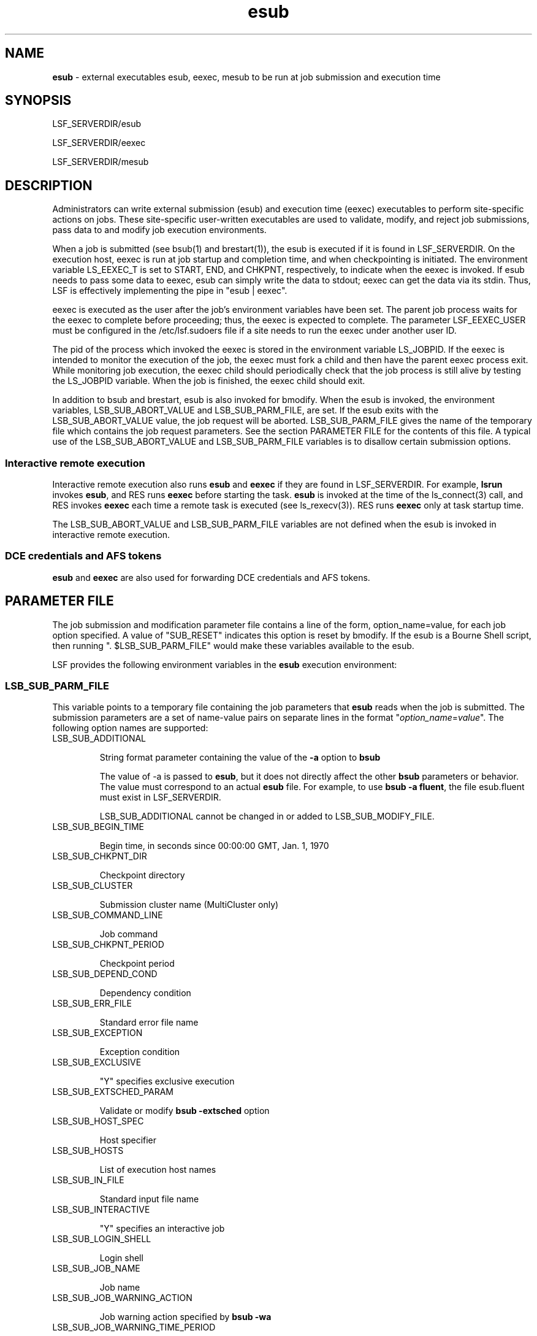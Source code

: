 .ds ]W %
.ds ]L
.hy 0
.nh
.na
.TH esub 8 "October 2006   Platform LSF Version 7.0"
.br

.SH NAME 
\fBesub\fR  - external executables esub, eexec, mesub to be run at job submission and execution time

.SH SYNOPSIS
.BR
.PP

.PP
LSF_SERVERDIR/esub

.PP
LSF_SERVERDIR/eexec

.PP
LSF_SERVERDIR/mesub

.SH DESCRIPTION
.BR
.PP

.PP
Administrators can write external submission (esub) and execution time (eexec) 
executables to perform site-specific actions on jobs. These site-specific user-written 
executables are used to validate, modify, and reject job submissions, pass data to and 
modify job execution environments.

.PP
When a job is submitted (see bsub(1) and brestart(1)), the esub is executed if it is found 
in LSF_SERVERDIR. On the execution host, eexec is run at job startup and 
completion time, and when checkpointing is initiated.  The environment variable 
LS_EEXEC_T is set to START, END, and CHKPNT, respectively, to indicate when the 
eexec is invoked. If esub needs to pass some data to eexec, esub can simply write the data 
to stdout; eexec can get the data via its stdin. Thus, LSF is effectively implementing the 
pipe in "esub | eexec". 

.PP
eexec is executed as the user after the job's environment variables have been set.  The 
parent job process waits for the eexec to complete before proceeding; thus, the eexec is 
expected to complete.  The parameter LSF_EEXEC_USER must be configured in the 
/etc/lsf.sudoers file if a site needs to run the eexec under another user ID. 

.PP
The pid of the process which invoked the eexec is stored in the environment variable 
LS_JOBPID. If the eexec is intended to monitor the execution of the job, the eexec must 
fork a child and then have the parent eexec process exit. While monitoring job 
execution, the eexec child should periodically check that the job process is still alive by 
testing the LS_JOBPID variable. When the job is finished, the eexec child should exit. 

.PP
In addition to bsub and brestart, esub is also invoked for bmodify. When the esub is 
invoked, the environment variables, LSB_SUB_ABORT_VALUE and 
LSB_SUB_PARM_FILE, are set.  If the esub exits with the 
LSB_SUB_ABORT_VALUE value, the job request will be aborted. 
LSB_SUB_PARM_FILE gives the name of the temporary file which contains the job 
request parameters.  See the section PARAMETER FILE for the contents of this file.  
A typical use of the LSB_SUB_ABORT_VALUE and LSB_SUB_PARM_FILE 
variables is to disallow certain submission options. 

.SS Interactive remote execution
.BR
.PP

.PP
Interactive remote execution also runs \fBesub\fR and \fBeexec\fR if they are found in 
LSF_SERVERDIR. For example, \fBlsrun\fR invokes \fBesub\fR, and RES runs \fBeexec\fR before 
starting the task. \fBesub\fR is invoked at the time of the ls_connect(3) call, and RES 
invokes \fBeexec\fR each time a remote task is executed (see ls_rexecv(3)). RES runs \fBeexec\fR 
only at task startup time.

.PP
The LSB_SUB_ABORT_VALUE and LSB_SUB_PARM_FILE variables are not 
defined when the esub is invoked in interactive remote execution. 

.SS DCE credentials and AFS tokens
.BR
.PP

.PP
\fBesub\fR and \fBeexec\fR are also used for forwarding DCE credentials and AFS tokens.

.SH PARAMETER FILE
.BR
.PP

.PP
The job submission and modification parameter file contains a line of the form, 
option_name=value, for each job option specified.  A value of "SUB_RESET" indicates 
this option is reset by bmodify.  If the esub is a Bourne Shell script, then running ". 
$LSB_SUB_PARM_FILE" would make these variables available to the esub.

.PP
LSF provides the following environment variables in the \fBesub\fR execution environment:

.SS LSB_SUB_PARM_FILE
.BR
.PP

.PP
This variable points to a temporary file containing the job parameters that \fBesub\fR reads 
when the job is submitted. The submission parameters are a set of name-value pairs on 
separate lines in the format "\fIoption_name\fR=\fIvalue\fR". The following option names are 
supported:

.TP 
LSB_SUB_ADDITIONAL


.IP
String format parameter containing the value of the \fB-a\fR option to \fBbsub
\fR

.IP
The value of -a is passed to \fBesub\fR, but it does not directly affect the other \fBbsub\fR 
parameters or behavior. The value must correspond to an actual \fBesub\fR file. For example, 
to use \fBbsub -a fluent\fR, the file esub.fluent must exist in LSF_SERVERDIR.


.IP
LSB_SUB_ADDITIONAL cannot be changed in or added to 
LSB_SUB_MODIFY_FILE.



.TP 
LSB_SUB_BEGIN_TIME


.IP
Begin time, in seconds since 00:00:00 GMT, Jan. 1, 1970



.TP 
LSB_SUB_CHKPNT_DIR


.IP
Checkpoint directory



.TP 
LSB_SUB_CLUSTER


.IP
Submission cluster name (MultiCluster only)



.TP 
LSB_SUB_COMMAND_LINE


.IP
Job command



.TP 
LSB_SUB_CHKPNT_PERIOD


.IP
Checkpoint period



.TP 
LSB_SUB_DEPEND_COND


.IP
Dependency condition



.TP 
LSB_SUB_ERR_FILE


.IP
Standard error file name



.TP 
LSB_SUB_EXCEPTION


.IP
Exception condition



.TP 
LSB_SUB_EXCLUSIVE


.IP
"Y" specifies exclusive execution



.TP 
LSB_SUB_EXTSCHED_PARAM


.IP
Validate or modify \fBbsub -extsched\fR option



.TP 
LSB_SUB_HOST_SPEC


.IP
Host specifier



.TP 
LSB_SUB_HOSTS


.IP
List of execution host names



.TP 
LSB_SUB_IN_FILE


.IP
Standard input file name



.TP 
LSB_SUB_INTERACTIVE


.IP
"Y" specifies an interactive job



.TP 
LSB_SUB_LOGIN_SHELL


.IP
Login shell



.TP 
LSB_SUB_JOB_NAME


.IP
Job name



.TP 
LSB_SUB_JOB_WARNING_ACTION


.IP
Job warning action specified by \fBbsub -wa
\fR


.TP 
LSB_SUB_JOB_WARNING_TIME_PERIOD


.IP
Job warning time period specified by \fBbsub -wt
\fR


.TP 
LSB_SUB_MAIL_USER


.IP
Email address used by LSF for sending job email



.TP 
LSB_SUB_MAX_NUM_PROCESSORS


.IP
Maximum number of processors requested



.TP 
LSB_SUB_MODIFY


.IP
"Y" specifies a modification request



.TP 
LSB_SUB_MODIFY_ONCE


.IP
"Y" specifies a modification-once request



.TP 
LSB_SUB_NOTIFY_BEGIN


.IP
"Y" specifies email notification when job begins



.TP 
LSB_SUB_NOTIFY_END


.IP
"Y" specifies email notification when job ends



.TP 
LSB_SUB_NUM_PROCESSORS


.IP
Minimum number of processors requested



.TP 
LSB_SUB_OTHER_FILES


.IP
Always "SUB_RESET" if defined to indicate a \fBbmod\fR is being performed to reset the 
number of files to be transferred



.TP 
LSB_SUB_OTHER_FILES_\fInumber
\fR

.IP
\fInumber\fR is an index number indicating the particular file transfer value is the specified file 
transfer expression.


.IP
For example, for \fBbsub -f "a > b" -f "c < d"\fR, the following would be defined:


.RS


.HP 3
o  LSB_SUB_OTHER_FILES_0="a > b"

.HP 3
o  LSB_SUB_OTHER_FILES_1="c < d"


.RE


.TP 
LSB_SUB_OUT_FILE


.IP
Standard output file name



.TP 
LSB_SUB_PRE_EXEC


.IP
Pre-execution command



.TP 
LSB_SUB_PROJECT_NAME


.IP
Project name



.TP 
LSB_SUB_PTY


.IP
"Y" specifies an interactive job with PTY support



.TP 
LSB_SUB_PTY_SHELL


.IP
"Y" specifies an interactive job with PTY shell support



.TP 
LSB_SUB_QUEUE


.IP
Submission queue name



.TP 
LSB_SUB_RERUNNABLE


.IP
"Y" specifies a rerunnable job



.TP 
LSB_SUB_RES_REQ


.IP
Resource requirement string



.TP 
LSB_SUB_RESTART


.IP
"Y" specifies a restart job



.TP 
LSB_SUB_RESTART_FORCE


.IP
"Y" specifies forced restart job



.TP 
LSB_SUB_RLIMIT_CORE


.IP
Core file size limit



.TP 
LSB_SUB_RLIMIT_CPU


.IP
CPU limit



.TP 
LSB_SUB_RLIMIT_DATA


.IP
Data size limit



.TP 
LSB_SUB_RLIMIT_FSIZE


.IP
File size limit



.TP 
LSB_SUB_RLIMIT_RSS


.IP
Resident size limit



.TP 
LSB_SUB_RLIMIT_RUN


.IP
Wall-clock run limit



.TP 
LSB_SUB_RLIMIT_STACK


.IP
Stack size limit



.TP 
LSB_SUB_RLIMIT_THREAD


.IP
Thread limit



.TP 
LSB_SUB_TERM_TIME


.IP
Termination time, in seconds, since 00:00:00 GMT, Jan. 1, 1970



.TP 
LSB_SUB_TIME_EVENT


.IP
Time event expression



.TP 
LSB_SUB_USER_GROUP


.IP
User group name



.TP 
LSB_SUB_WINDOW_SIG


.IP
Window signal number



.TP 
LSB_SUB2_JOB_GROUP


.IP
Options specified by \fBbsub -g
\fR


.TP 
LSB_SUB2_SLA


.IP
SLA scheduling options



.TP 
LSB_SUB2_LICENSE_PROJECT


.IP
LSF License Scheduler project name. Set by \fBbsub -Lp\fR option. Use this value to control 
the License Scheduler project the job belongs to, or to validate that users belong to a 
particular License Scheduler project.



.SS Example submission parameter file
.BR
.PP


.IP
If a user submits the following job:



.IP
% \fBbsub -q normal -x -P my_project -R "r1m rusage[dummy=1]" -n 90 sleep 10
\fR
.RE

.IP
The contents of the LSB_SUB_PARM_FILE will be:



.IP
LSB_SUB_QUEUE="normal"
.br

LSB_SUB_EXCLUSIVE=Y
.br

LSB_SUB_RES_REQ="r1m rusage[dummy=1]"
.br

LSB_SUB_PROJECT_NAME="my_project"
.br

LSB_SUB_COMMAND_LINE="sleep 10"
.br

LSB_SUB_NUM_PROCESSORS=90
.br

LSB_SUB_MAX_NUM_PROCESSORS=90

.RE


.SS LSB_SUB_ABORT_VALUE
.BR
.PP


.IP
This variable indicates the value \fBesub\fR should exit with if LSF is to reject the job 
submission.



.SS LSB_SUB_MODIFY_ENVFILE
.BR
.PP


.IP
The file in which \fBesub\fR should write any changes to the job environment variables.


.IP
\fBesub\fR writes the variables to be modified to this file in the same format used in 
LSB_SUB_PARM_FILE. The order of the variables does not matter.


.IP
After \fBesub\fR runs, LSF checks LSB_SUB_MODIFY_ENVFILE for changes and if 
found, LSF will apply them to the job environment variables.



.SS LSB_SUB_MODIFY_FILE
.BR
.PP


.IP
The file in which \fBesub\fR should write any submission parameter changes.


.IP
\fBesub\fR writes the job options to be modified to this file in the same format used in 
LSB_SUB_PARM_FILE. The order of the options does not matter. After \fBesub\fR 
runs, LSF checks LSB_SUB_MODIFY_FILE for changes and if found LSF will 
apply them to the job.


.IP
LSB_SUB_ADDITIONAL cannot be changed in or added to 
LSB_SUB_MODIFY_FILE.



.SS LSF_INVOKE_CMD
.BR
.PP


.IP
Indicates the name of the last LSF command that invoked an external executable 
(for example, \fBesub\fR).



.SH USING ESUB
.BR
.PP

.SS General esub Logic
.BR
.PP

.PP
After \fBesub\fR runs, LSF checks:
.RS

.HP 4

1.  
Is the \fBesub\fR exit value LSB_SUB_ABORT_VALUE?

.RS

.HP 3
o  
Yes, step 2

.HP 3
o  
No, step 4


.RE

.HP 4

2.  
Reject the job

.HP 4

3.  
Go to step 5

.HP 4

4.  
Does LSB_SUB_MODIFY_FILE or LSB_SUB_MODIFY_ENVFILE exist?

.RS


.HP 3
o  Apply changes


.RE

.HP 4

5.  
Done


.RE


.SS Rejecting jobs
.BR
.PP

.PP
Depending on your policies you may choose to reject a job. To do so, have \fBesub\fR exit 
with LSB_SUB_ABORT_VALUE.

.PP
If \fBesub\fR rejects the job, it should not write to either LSB_SUB_MODIFY_FILE or 
LSB_SUB_MODIFY_ENVFILE.

.RE
.IP
Example
.BR
.RS


.IP
The following Bourne shell \fBesub\fR rejects all job submissions by exiting with 
LSB_SUB_ABORT_VALUE:



.IP
#!/bin/sh
.br


.br

# Redirect stderr to stdout so echo can be used for 
.br

# error messages 
.br

exec 1>&2
.br


.br

# Reject the submission
.br

   echo "LSF is Rejecting your job submission..."
.br

   exit $LSB_SUB_ABORT_VALUE

.RE


.SS Validating job submission parameters
.BR
.PP

.PP
One use of validation is to support project-based accounting. The user can request that 
the resources used by a job be charged to a particular project. Projects are associated 
with a job at job submission time, so LSF will accept any arbitrary string for a project 
name. In order to ensure that only valid projects are entered and the user is eligible to 
charge to that project, an \fBesub\fR can be written.

.RE
.IP
Example
.BR
.RS


.IP
The following Bourne shell \fBesub\fR validates job submission parameters:



.IP
#!/bin/sh
.br


.br

. $LSB_SUB_PARM_FILE
.br


.br

# Redirect stderr to stdout so echo can be used for error 
messages 
.br

exec 1>&2
.br


.br

# Check valid projects
.br

if [ $LSB_SUB_PROJECT_NAME != "proj1" -o 
$LSB_SUB_PROJECT_NAME != "proj2" ]; then
.br

   echo "Incorrect project name specified"
.br

   exit $LSB_SUB_ABORT_VALUE
.br

fi
.br


.br

USER=`whoami`
.br

if [ $LSB_SUB_PROJECT_NAME = "proj1" ]; then
.br

   # Only user1 and user2 can charge to proj1
.br

   if [$USER != "user1" -a $USER != "user2" ]; then
.br

      echo "You are not allowed to charge to this project"
.br

      exit $LSB_SUB_ABORT_VALUE
.br

   fi
.br

fi

.RE


.SS Modifying job submission parameters
.BR
.PP

.PP
\fBesub\fR can be used to modify submission parameters and the job environment before the 
job is actually submitted.

.PP
The following example writes modifications to LSB_SUB_MODIFY_FILE for the 
following parameters:
.RS


.HP 3
o  LSB_SUB_QUEUE

.HP 3
o  USER

.HP 3
o  SHELL


.RE


.PP
In the example, user userA can only submit jobs to queue queueA. User userB must 
use Bourne shell (\fB/bin/sh\fR), and user userC should never be able to submit a job.


.PP
#!/bin/sh
.br

. $LSB_SUB_PARM_FILE
.br


.br

# Redirect stderr to stdout so echo can be used for error 
messages 
.br

exec 1>&2
.br


.br

USER=`whoami`
.br

# Ensure userA is using the right queue queueA
.br

if [ $USER="userA" -a $LSB_SUB_QUEUE != "queueA" ]; then
.br

   echo "userA has submitted a job to an incorrect queue"
.br

   echo "...submitting to queueA"
.br

   echo 'LSB_SUB_QUEUE="queueA"' > $LSB_SUB_MODIFY_FILE
.br

fi
.br


.br

# Ensure userB is using the right shell (/bin/sh)
.br

if [ $USER="userB" -a $SHELL != "/bin/sh" ]; then
.br

   echo "userB has submitted a job using $SHELL"
.br

   echo "...using /bin/sh instead"
.br

   echo 'SHELL="/bin/sh"' > $LSB_SUB_MODIFY_ENVFILE
.br

fi
.br


.br

# Deny userC the ability to submit a job
.br

if [ $USER="userC" ]; then
.br

   echo "You are not permitted to submit a job."
.br

   exit $LSB_SUB_ABORT_VALUE
.br

fi



.SS Using bmod and brestart commands with esub
.BR
.PP

.PP
You can use the \fBbmod\fR command to modify job submission parameters, and \fBbrestart\fR 
to restart checkpointed jobs. Like \fBbsub\fR, \fBbmod\fR and \fBbrestart\fR also call \fBesub\fR if it exists. 
\fBbmod\fR and \fBbrestart\fR cannot make changes to the job environment through \fBesub\fR. 
Environment changes only occur when \fBesub\fR is called by the original job submission 
with \fBbsub\fR.

.SS How LSF supports multiple esub (mesub)
.BR
.PP

.PP
LSF provides a master \fBesub\fR (\fBLSF_SERVERDIR/mesub\fR) to handle the invocation of 
individual \fBesub\fR executables and the job submission requirements of your applications.

.PP
Use the \fB-a\fR option of \fBbsub\fR to specify the application you are running through LSF. 

.PP
For example, to submit a FLUENT job:


.PP
bsub -a fluent \fIbsub_options\fR \fIfluent_command
\fR


.PP
The method name fluent, uses the \fBesub\fR for FLUENT jobs 
(LSF_SERVERDIR/esub.fluent), which sets the checkpointing method 
LSB_ECHKPNT_METHOD="fluent" to use the echkpnt.fluent and 
erestart.fluent.

.RE
.IP
Compatibility note
.BR
.RS


.IP
After LSF version 5.1, the value of -a must correspond to an actual esub file in 
LSF_SERVERDIR. For example, to use bsub -a fluent, the file esub.fluent must 
exist in LSF_SERVERDIR.



.RE
.IP
LSB_ESUB_METHOD (lsf.conf)
.BR
.RS


.IP
To specify a mandatory \fBesub\fR method that applies to all job submissions, you can 
configure LSB_ESUB_METHOD in lsf.conf.


.IP
LSB_ESUB_METHOD specifies the name of the esub method used in addition 
to any methods specified in the bsub -a option.


.IP
For example, LSB_ESUB_METHOD="dce fluent" defines DCE as the 
mandatory security system, and FLUENT as the mandatory application used on all 
jobs.



.SS How master esub invokes application-specific esubs
.BR
.PP

.PP
\fBbsub\fR invokes \fBmesub\fR at job submission, which calls \fBesub\fR programs in this order:
.RS

.HP 4

1.  
Mandatory \fBesub\fR programs defined by LSB_ESUB_METHOD

.HP 4

2.  
Any existing executable named \fBLSF_SERVERDIR/esub
\fR
.HP 4

3.  
Application-specific \fBesub\fR programs in the order specified in the \fBbsub -a\fR option


.RE
.IP
Example
.BR
.RS
.RS


.HP 3
o  \fBesub.dce\fR is defined as the only mandatory \fBesub
\fR
.HP 3
o  An executable named \fBesub\fR already exists in LSF_SERVERDIR

.HP 3
o  Executables named \fBesub.fluent\fR and \fBesub.license\fR exist in 
LSF_SERVERDIR

.HP 3
o  \fBbsub -a fluent license\fR submits the job as a FLUENT job, and \fBmesub\fR 
invokes the following esub executables in LSF_SERVERDIR in this order:

.RS

.HP 3
o  
\fBesub.dce
\fR
.HP 3
o  
\fBesub
\fR
.HP 3
o  
\fBesub.fluent
\fR
.HP 3
o  
\fBesub.license
\fR

.RE

.HP 3
o  \fBbsub\fR without the \fB-a\fR option submits the job, and \fBmesub\fR invokes only the 
mandatory \fBesub.dce\fR and the existing \fBesub\fR in LSF_SERVERDIR, not the 
application-specific \fBesub\fR programs.


.RE


.RE


.SS Configuring master esub and your application-specific esub
.BR
.PP

.PP
The master \fBesub\fR is installed as LSF_SERVERDIR/mesub. After installation:
.RS

.HP 4

1.  
Create your own application-specific \fBesub\fR.

.HP 4

2.  
Optional. Configure LSB_ESUB_METHOD in lsf.conf to specify a mandatory 
\fBesub\fR for all job submissions.


.RE
.IP
Naming your esub
.BR
.RS


.IP
Use the following naming conventions:


.RS


.HP 3
o  On UNIX, LSF_SERVERDIR/esub.\fIapplication
\fR

.IP
For example, esub.fluent for FLUENT jobs

.RE
.HP 3
o  On Windows, LSF_SERVERDIR\\esub.\fIapplication\fR.[exe |bat]


.IP
For example, esub.fluent.exe



.IP
The name of the \fBesub\fR program must be a valid file name. It can contain only 
alphanumeric characters, underscore (_) and hyphen (-).


.RE
.IP
Existing esub
.BR
.RS

.IP
Your existing esub does not need to follow this convention and does not need to be 
renamed. However, since mesub invokes any esub that follows this convention, you 
should move any backup copies of your esubs out of LSF_SERVERDIR or choose 
a name that does not follow the convention (for example, use esub_bak instead of 
esub.bak).


.RE
.IP
esub.user name is reserved
.BR
.RS

.IP
The name esub.user is reserved for backward compatibility. Do not use the name 
esub.user for your application-specific esub. 


.RE
.RE

.RE


.RE


.SH USING EEXEC
.BR
.PP

.PP
The \fBeexec\fR program runs on the execution host at job start-up and completion time and 
when checkpointing is initiated. It is run as the user after the job environment variables 
have been set. The environment variable LS_EXEC_T is set to START, END, and 
CHKPNT, respectively, to indicate when \fBeexec\fR is invoked.

.PP
If you need to run \fBeexec\fR as a different user, such as root, you must properly define 
LSF_EEXEC_USER in the file /etc/lsf.sudoers.

.PP
\fBeexec\fR is expected to finish running because the parent job process waits for \fBeexec\fR to 
finish running before proceeding. The environment variable LS_JOBPID stores the 
process ID of the process that invoked \fBeexec\fR. If \fBeexec\fR is intended to monitor the 
execution of the job, \fBeexec\fR must fork a child and then have the parent \fBeexec\fR process 
exit. The \fBeexec\fR child should periodically test that the job process is still alive using the 
LS_JOBPID variable.

.SS Using esub and eexec to pass data to execution environments
.BR
.PP

.PP
If \fBesub\fR needs to pass some data to \fBeexec\fR, it can write the data to its standard output 
for \fBeexec\fR to read from its standard input (stdin). LSF effectively acts as the pipe 
between \fBesub\fR and \fBeexec\fR (e.g., \fBesub\fR | \fBeexec\fR).

.PP
Standard output (stdout) from any \fBesub\fR is automatically sent to \fBeexec\fR.

.RE
.IP
Limitation
.BR
.RS


.IP
Since \fBeexec\fR cannot handle more than one standard output stream, only one \fBesub\fR 
can use standard output to generate data as standard input to \fBeexec\fR.


.IP
For example, the \fBesub\fR for AFS (esub.afs) sends its authentication tokens as 
standard output to \fBeexec\fR. If you use AFS, no other \fBesub\fR can use standard output.



.SH SEE ALSO
.BR
.PP

.PP
lsfbatch(5), lsf.sudoers(5), bsub(1), brestart(1), bmodify(1), lsfintro(1), sbatchd(8), res(8)

.PP

.\" Generated by Quadralay WebWorks Publisher Professional Edition 6.0.7
.\" Generated on December 21, 2005 
.\" Based on template lsf_manpage_tem
.\" Copyright 1994-2005 Platform Computing Corporation
